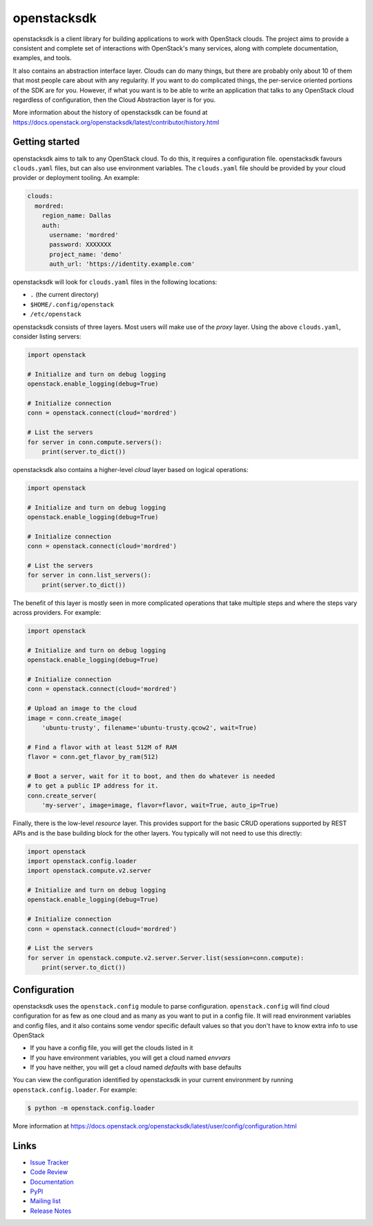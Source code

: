 ============
openstacksdk
============

openstacksdk is a client library for building applications to work
with OpenStack clouds. The project aims to provide a consistent and
complete set of interactions with OpenStack's many services, along with
complete documentation, examples, and tools.

It also contains an abstraction interface layer. Clouds can do many things, but
there are probably only about 10 of them that most people care about with any
regularity. If you want to do complicated things, the per-service oriented
portions of the SDK are for you. However, if what you want is to be able to
write an application that talks to any OpenStack cloud regardless of
configuration, then the Cloud Abstraction layer is for you.

More information about the history of openstacksdk can be found at
https://docs.openstack.org/openstacksdk/latest/contributor/history.html

Getting started
---------------

openstacksdk aims to talk to any OpenStack cloud. To do this, it requires a
configuration file. openstacksdk favours ``clouds.yaml`` files, but can also
use environment variables. The ``clouds.yaml`` file should be provided by your
cloud provider or deployment tooling. An example:

.. code-block:: yaml

    clouds:
      mordred:
        region_name: Dallas
        auth:
          username: 'mordred'
          password: XXXXXXX
          project_name: 'demo'
          auth_url: 'https://identity.example.com'

openstacksdk will look for ``clouds.yaml`` files in the following locations:

* ``.`` (the current directory)
* ``$HOME/.config/openstack``
* ``/etc/openstack``

openstacksdk consists of three layers. Most users will make use of the *proxy*
layer. Using the above ``clouds.yaml``, consider listing servers:

.. code-block:: python

    import openstack

    # Initialize and turn on debug logging
    openstack.enable_logging(debug=True)

    # Initialize connection
    conn = openstack.connect(cloud='mordred')

    # List the servers
    for server in conn.compute.servers():
        print(server.to_dict())

openstacksdk also contains a higher-level *cloud* layer based on logical
operations:

.. code-block:: python

    import openstack

    # Initialize and turn on debug logging
    openstack.enable_logging(debug=True)

    # Initialize connection
    conn = openstack.connect(cloud='mordred')

    # List the servers
    for server in conn.list_servers():
        print(server.to_dict())

The benefit of this layer is mostly seen in more complicated operations that
take multiple steps and where the steps vary across providers. For example:

.. code-block:: python

    import openstack

    # Initialize and turn on debug logging
    openstack.enable_logging(debug=True)

    # Initialize connection
    conn = openstack.connect(cloud='mordred')

    # Upload an image to the cloud
    image = conn.create_image(
        'ubuntu-trusty', filename='ubuntu-trusty.qcow2', wait=True)

    # Find a flavor with at least 512M of RAM
    flavor = conn.get_flavor_by_ram(512)

    # Boot a server, wait for it to boot, and then do whatever is needed
    # to get a public IP address for it.
    conn.create_server(
        'my-server', image=image, flavor=flavor, wait=True, auto_ip=True)

Finally, there is the low-level *resource* layer. This provides support for the
basic CRUD operations supported by REST APIs and is the base building block for
the other layers. You typically will not need to use this directly:

.. code-block:: python

    import openstack
    import openstack.config.loader
    import openstack.compute.v2.server

    # Initialize and turn on debug logging
    openstack.enable_logging(debug=True)

    # Initialize connection
    conn = openstack.connect(cloud='mordred')

    # List the servers
    for server in openstack.compute.v2.server.Server.list(session=conn.compute):
        print(server.to_dict())

.. _openstack.config:

Configuration
-------------

openstacksdk uses the ``openstack.config`` module to parse configuration.
``openstack.config`` will find cloud configuration for as few as one cloud and
as many as you want to put in a config file. It will read environment variables
and config files, and it also contains some vendor specific default values so
that you don't have to know extra info to use OpenStack

* If you have a config file, you will get the clouds listed in it
* If you have environment variables, you will get a cloud named `envvars`
* If you have neither, you will get a cloud named `defaults` with base defaults

You can view the configuration identified by openstacksdk in your current
environment by running ``openstack.config.loader``. For example:

.. code-block:: bash

   $ python -m openstack.config.loader

More information at https://docs.openstack.org/openstacksdk/latest/user/config/configuration.html

Links
-----

* `Issue Tracker <https://storyboard.openstack.org/#!/project/openstack/openstacksdk>`_
* `Code Review <https://review.opendev.org/#/q/status:open+project:openstack/openstacksdk,n,z>`_
* `Documentation <https://docs.openstack.org/openstacksdk/latest/>`_
* `PyPI <https://pypi.org/project/openstacksdk/>`_
* `Mailing list <http://lists.openstack.org/cgi-bin/mailman/listinfo/openstack-discuss>`_
* `Release Notes <https://docs.openstack.org/releasenotes/openstacksdk>`_
